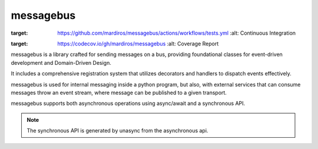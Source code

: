 ==========
messagebus
==========

.. image:: https://github.com/mardiros/messagebus/actions/workflows/publish-doc.yml/badge.svg
   :target: https://mardiros.github.io/messagebus/
   :alt: Doc

.. image:: https://github.com/mardiros/messagebus/actions/workflows/tests.yml/badge.svg
:target: https://github.com/mardiros/messagebus/actions/workflows/tests.yml
   :alt: Continuous Integration

.. image:: https://codecov.io/gh/mardiros/messagebus/branch/main/graph/badge.svg?token=BKUM2G3YSR
:target: https://codecov.io/gh/mardiros/messagebus
   :alt: Coverage Report


messagebus is a library crafted for sending messages on a bus, providing foundational classes
for event-driven development and Domain-Driven Design.

It includes a comprehensive registration system that utilizes decorators and handlers
to dispatch events effectively.

messagebus is used for internal messaging inside a python program, but also,
with external services that can consume messages throw an event stream,
where message can be published to a given transport.

messagebus supports both asynchronous operations using async/await and a synchronous API.

.. note::
    The synchronous API is generated by unasync from the asynchronous api.
